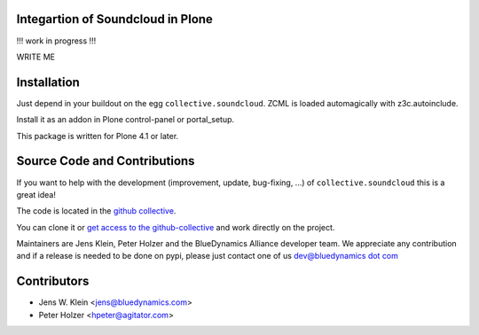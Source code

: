 Integartion of Soundcloud in Plone
==================================

!!! work in progress !!!

WRITE ME

Installation
============

Just depend in your buildout on the egg ``collective.soundcloud``. ZCML is
loaded automagically with z3c.autoinclude.

Install it as an addon in Plone control-panel or portal_setup.

This package is written for Plone 4.1 or later.

Source Code and Contributions
=============================

If you want to help with the development (improvement, update, bug-fixing, ...)
of ``collective.soundcloud`` this is a great idea!

The code is located in the
`github collective <https://github.com/collective/collective.soundcloud>`_.

You can clone it or `get access to the github-collective
<http://collective.github.com/>`_ and work directly on the project.

Maintainers are Jens Klein, Peter Holzer and the BlueDynamics Alliance 
developer team. We appreciate any contribution and if a release is needed 
to be done on pypi, please just contact one of us
`dev@bluedynamics dot com <mailto:dev@bluedynamics.com>`_

Contributors
============

- Jens W. Klein <jens@bluedynamics.com>

- Peter Holzer <hpeter@agitator.com>

